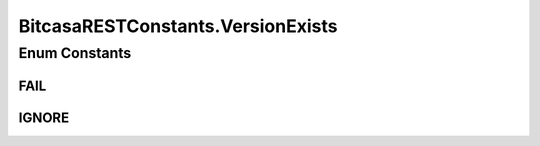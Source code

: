 BitcasaRESTConstants.VersionExists
==================================

.. java:package:: com.bitcasa.cloudfs.Utils
   :noindex:

.. java:type:: public static enum VersionExists
   :outertype: BitcasaRESTConstants

Enum Constants
--------------
FAIL
^^^^

.. java:field:: public static final BitcasaRESTConstants.VersionExists FAIL
   :outertype: BitcasaRESTConstants.VersionExists

IGNORE
^^^^^^

.. java:field:: public static final BitcasaRESTConstants.VersionExists IGNORE
   :outertype: BitcasaRESTConstants.VersionExists

